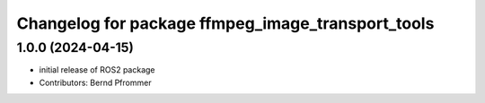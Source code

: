 ^^^^^^^^^^^^^^^^^^^^^^^^^^^^^^^^^^^^^^^^^^^^^^^^^^
Changelog for package ffmpeg_image_transport_tools
^^^^^^^^^^^^^^^^^^^^^^^^^^^^^^^^^^^^^^^^^^^^^^^^^^

1.0.0 (2024-04-15)
------------------
* initial release of ROS2 package
* Contributors: Bernd Pfrommer
